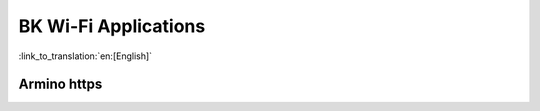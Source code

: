 BK Wi-Fi Applications
========================

:link_to_translation:`en:[English]`

Armino https
------------------------
